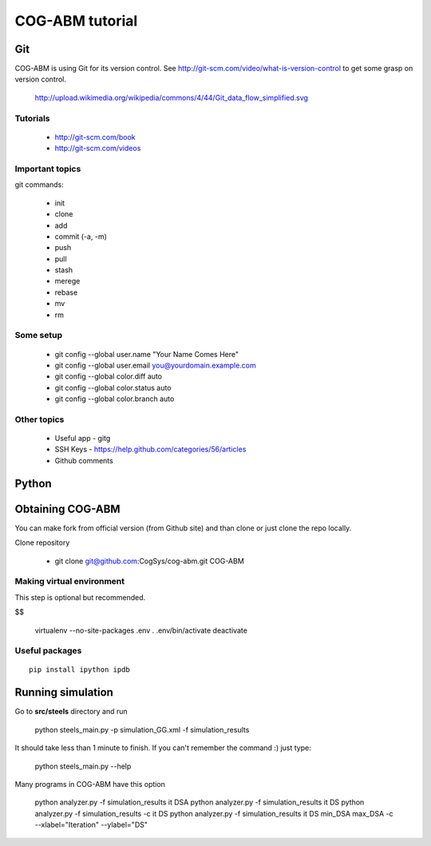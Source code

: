 COG-ABM tutorial
================

Git
---
COG-ABM is using Git for its version control.
See http://git-scm.com/video/what-is-version-control to get some grasp on version control.

  http://upload.wikimedia.org/wikipedia/commons/4/44/Git_data_flow_simplified.svg


Tutorials
~~~~~~~~~

  - http://git-scm.com/book
  - http://git-scm.com/videos


Important topics
~~~~~~~~~~~~~~~~

git commands:

  - init
  - clone
  - add
  - commit (-a, -m)
  - push
  - pull
  - stash
  - merege
  - rebase
  - mv
  - rm


Some setup
~~~~~~~~~~

    - git config --global user.name "Your Name Comes Here"
    - git config --global user.email you@yourdomain.example.com

    - git config --global color.diff auto
    - git config --global color.status auto
    - git config --global color.branch auto


Other topics
~~~~~~~~~~~~

  - Useful app - gitg
  - SSH Keys - https://help.github.com/categories/56/articles
  - Github comments


Python
------


Obtaining COG-ABM
-----------------
You can make fork from official version (from Github site) and than clone or just clone the repo locally.

Clone repository

  - git clone git@github.com:CogSys/cog-abm.git COG-ABM


Making virtual environment
~~~~~~~~~~~~~~~~~~~~~~~~~~
This step is optional but recommended.

$$

    virtualenv --no-site-packages .env
    . .env/bin/activate
    deactivate


Useful packages
~~~~~~~~~~~~~~~

::

   pip install ipython ipdb


Running simulation
------------------

Go to **src/steels** directory and run

  python steels_main.py -p simulation_GG.xml -f simulation_results

It should take less than 1 minute to finish.
If you can't remember the command :) just type:

  python steels_main.py --help

Many programs in COG-ABM have this option

  python analyzer.py -f simulation_results it DSA
  python analyzer.py -f simulation_results it DS
  python analyzer.py -f simulation_results -c it DS
  python analyzer.py -f simulation_results it DS min_DSA max_DSA -c --xlabel="Iteration" --ylabel="DS"

